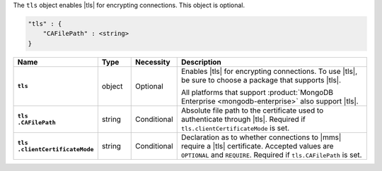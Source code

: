 The ``tls`` object enables |tls| for encrypting connections. This
object is optional.

.. code-block:: cfg

   "tls" : {
       "CAFilePath" : <string>
   }

.. list-table::
   :widths: 15 10 10 65
   :header-rows: 1
   :stub-columns: 1

   * - Name
     - Type
     - Necessity
     - Description

   * - ``tls``
     - object
     - Optional
     - Enables |tls| for encrypting connections. To use |tls|,
       be sure to choose a package that supports |tls|.

       All platforms that support
       :product:`MongoDB Enterprise <mongodb-enterprise>` also support
       |tls|.

   * - | ``tls``
       | ``.CAFilePath``
     - string
     - Conditional
     - Absolute file path to the certificate used to authenticate
       through |tls|. Required if ``tls.clientCertificateMode`` is set.

   * - | ``tls``
       | ``.clientCertificateMode``
     - string
     - Conditional
     - Declaration as to whether connections to |mms| require a |tls|
       certificate. Accepted values are ``OPTIONAL`` and ``REQUIRE``.
       Required if ``tls.CAFilePath`` is set.
